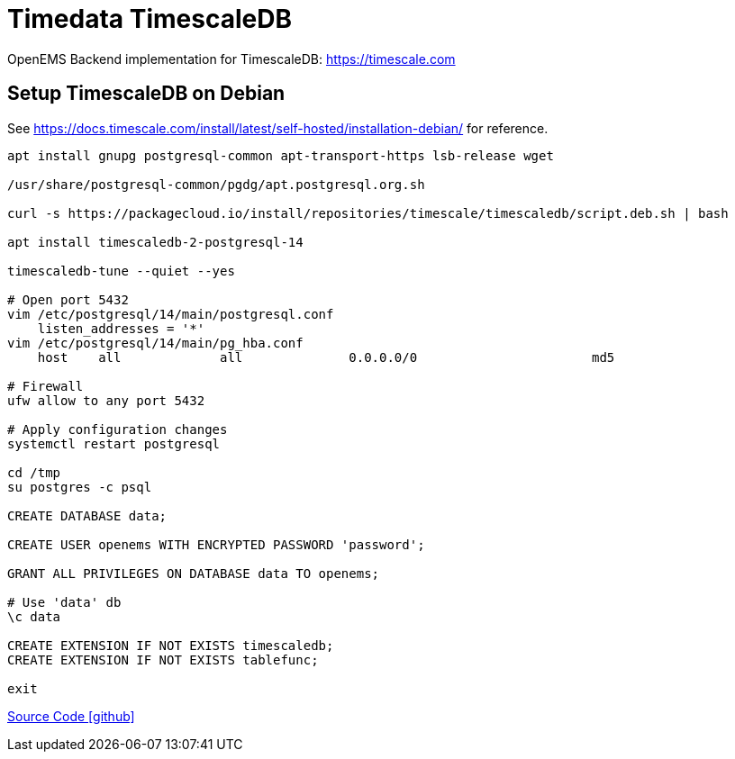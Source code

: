 = Timedata TimescaleDB

OpenEMS Backend implementation for TimescaleDB: https://timescale.com

== Setup TimescaleDB on Debian

See https://docs.timescale.com/install/latest/self-hosted/installation-debian/
for reference.


[source,bash]
----
apt install gnupg postgresql-common apt-transport-https lsb-release wget

/usr/share/postgresql-common/pgdg/apt.postgresql.org.sh

curl -s https://packagecloud.io/install/repositories/timescale/timescaledb/script.deb.sh | bash

apt install timescaledb-2-postgresql-14

timescaledb-tune --quiet --yes

# Open port 5432
vim /etc/postgresql/14/main/postgresql.conf
    listen_addresses = '*'
vim /etc/postgresql/14/main/pg_hba.conf
    host    all             all              0.0.0.0/0                       md5

# Firewall
ufw allow to any port 5432

# Apply configuration changes
systemctl restart postgresql

cd /tmp
su postgres -c psql

CREATE DATABASE data;

CREATE USER openems WITH ENCRYPTED PASSWORD 'password';

GRANT ALL PRIVILEGES ON DATABASE data TO openems;

# Use 'data' db
\c data

CREATE EXTENSION IF NOT EXISTS timescaledb;
CREATE EXTENSION IF NOT EXISTS tablefunc;

exit
----

https://github.com/OpenEMS/openems/tree/develop/io.openems.backend.timedata.timescaledb[Source Code icon:github[]]
